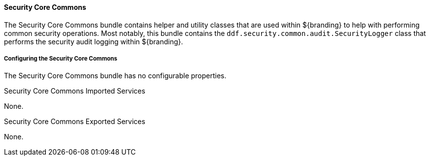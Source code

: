 
==== Security Core Commons

The Security Core Commons bundle contains helper and utility classes that are used within ${branding} to help with performing common security operations.
Most notably, this bundle contains the `ddf.security.common.audit.SecurityLogger` class that performs the security audit logging within ${branding}.

===== Configuring the Security Core Commons

The Security Core Commons bundle has no configurable properties.

.Security Core Commons Imported Services
None.

.Security Core Commons Exported Services
None.
